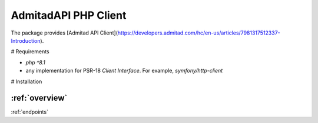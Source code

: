 AdmitadAPI PHP Client
========================
The package provides [Admitad API Client](https://developers.admitad.com/hc/en-us/articles/7981317512337-Introduction).

# Requirements

- `php ^8.1`
- any implementation for PSR-18 `Client Interface`. For example, `symfony/http-client`

# Installation

.. code-block:: bash
    composer require affiliateforge/php-admitad-api

.. rst-class:: clearfix row

.. rst-class:: column column2 top-left

:ref:`overview`
~~~~~~~~~~~~~~

.. rst-class:: column column2 top-right

:ref:`endpoints`

